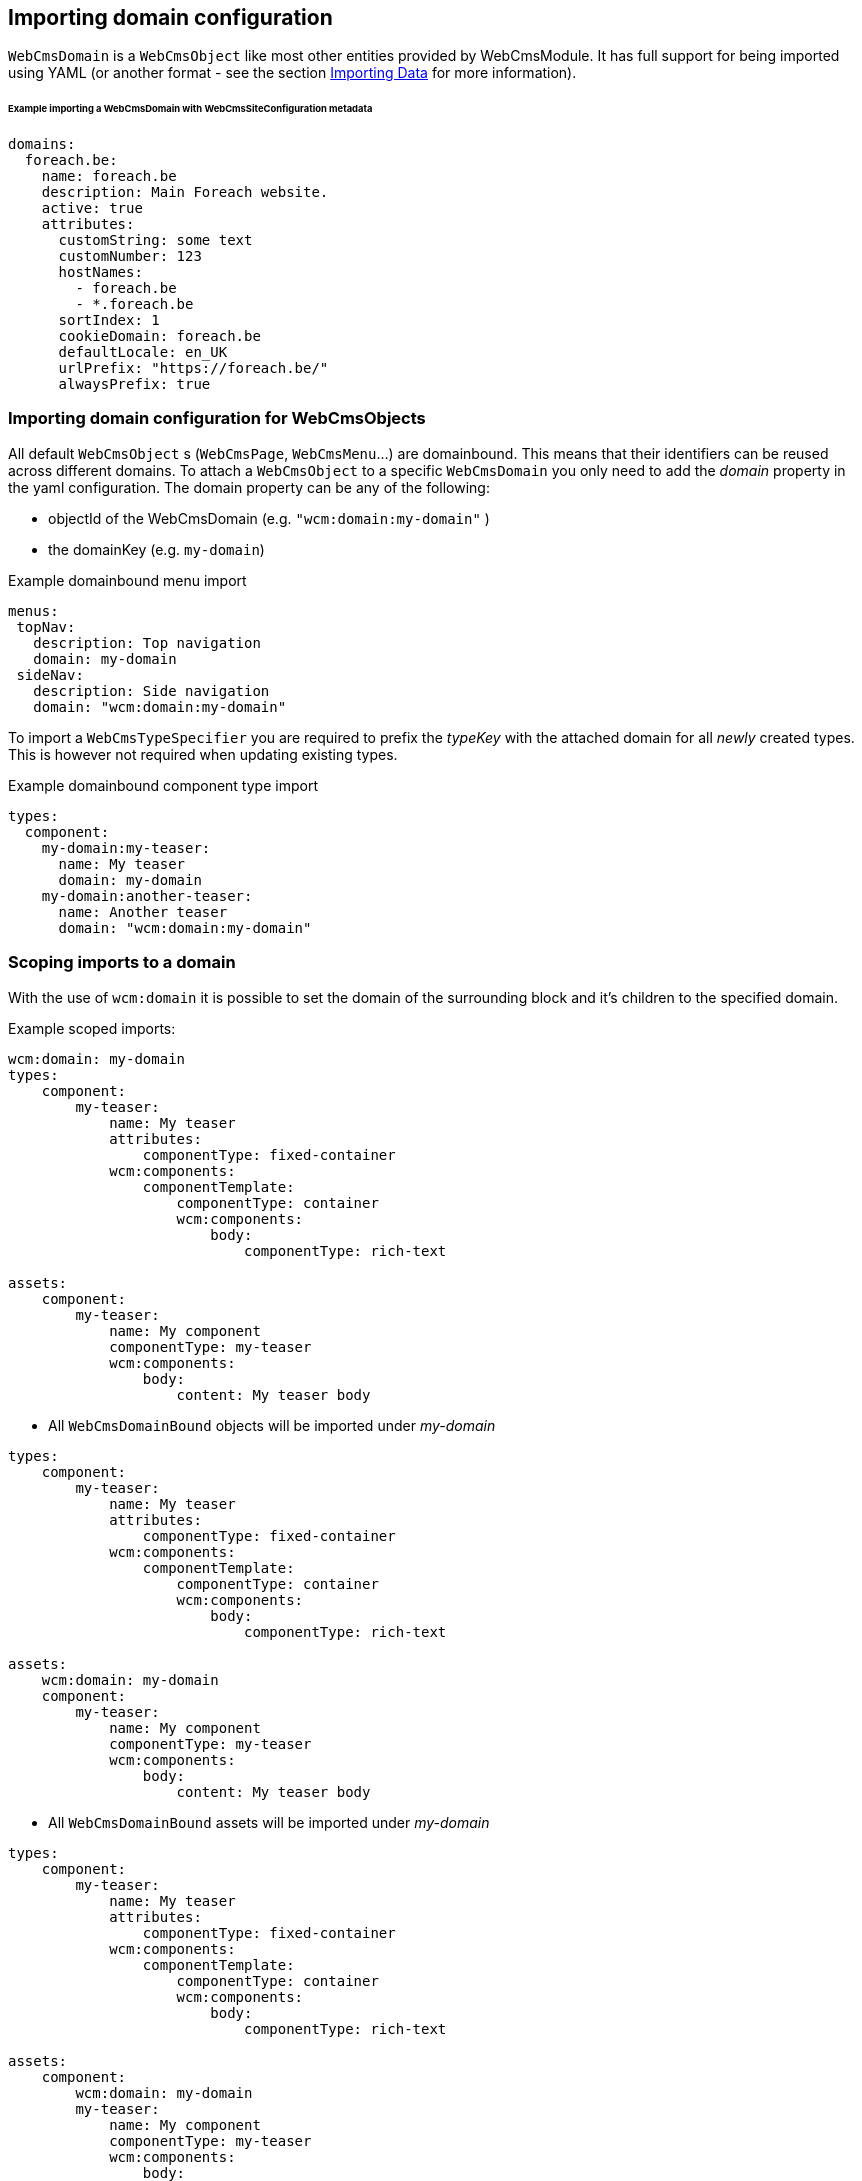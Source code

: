 == Importing domain configuration

`WebCmsDomain` is a `WebCmsObject` like most other entities provided by WebCmsModule.
It has full support for being imported using YAML (or another format - see the section <<{doc-importing}#importing-data,Importing Data>> for more information).

====== Example importing a WebCmsDomain with WebCmsSiteConfiguration metadata

[source,yaml]
----
domains:
  foreach.be:
    name: foreach.be
    description: Main Foreach website.
    active: true
    attributes:
      customString: some text
      customNumber: 123
      hostNames:
        - foreach.be
        - *.foreach.be
      sortIndex: 1
      cookieDomain: foreach.be
      defaultLocale: en_UK
      urlPrefix: "https://foreach.be/"
      alwaysPrefix: true
----

=== Importing domain configuration for WebCmsObjects

All default `WebCmsObject` s (`WebCmsPage`, `WebCmsMenu`...) are domainbound. This means that their identifiers can be reused across different domains.
To attach a `WebCmsObject` to a specific `WebCmsDomain` you only need to add the _domain_ property in the yaml configuration. The domain property can be any of the following:

* objectId of the WebCmsDomain (e.g. `"wcm:domain:my-domain"` )
* the domainKey (e.g. `my-domain`)

.Example domainbound menu import
[source,yaml]
----
menus:
 topNav:
   description: Top navigation
   domain: my-domain
 sideNav:
   description: Side navigation
   domain: "wcm:domain:my-domain"
----

To import a `WebCmsTypeSpecifier` you are required to prefix the _typeKey_ with the attached domain for all _newly_ created types. This is however not required when updating existing types.

.Example domainbound component type  import
[source, yaml]
----
types:
  component:
    my-domain:my-teaser:
      name: My teaser
      domain: my-domain
    my-domain:another-teaser:
      name: Another teaser
      domain: "wcm:domain:my-domain"
----

=== Scoping imports to a domain

With the use of `wcm:domain` it is possible to set the domain of the surrounding block and it's children to the specified domain.

Example scoped imports:

[source,yaml]
----
wcm:domain: my-domain
types:
    component:
        my-teaser:
            name: My teaser
            attributes:
                componentType: fixed-container
            wcm:components:
                componentTemplate:
                    componentType: container
                    wcm:components:
                        body:
                            componentType: rich-text

assets:
    component:
        my-teaser:
            name: My component
            componentType: my-teaser
            wcm:components:
                body:
                    content: My teaser body
----

* All `WebCmsDomainBound` objects will be imported under _my-domain_

[source,yaml]
----
types:
    component:
        my-teaser:
            name: My teaser
            attributes:
                componentType: fixed-container
            wcm:components:
                componentTemplate:
                    componentType: container
                    wcm:components:
                        body:
                            componentType: rich-text

assets:
    wcm:domain: my-domain
    component:
        my-teaser:
            name: My component
            componentType: my-teaser
            wcm:components:
                body:
                    content: My teaser body
----

* All `WebCmsDomainBound` assets will be imported under _my-domain_

[source,yaml]
----
types:
    component:
        my-teaser:
            name: My teaser
            attributes:
                componentType: fixed-container
            wcm:components:
                componentTemplate:
                    componentType: container
                    wcm:components:
                        body:
                            componentType: rich-text

assets:
    component:
        wcm:domain: my-domain
        my-teaser:
            name: My component
            componentType: my-teaser
            wcm:components:
                body:
                    content: My teaser body
----

* All `WebCmsDomainBound` component assets (=global components) and their children will be imported under _my-domain._

[source,yaml]
----
types:
    component:
        my-teaser:
            name: My teaser
            attributes:
                componentType: fixed-container
            wcm:components:
                componentTemplate:
                    componentType: container
                    wcm:components:
                        body:
                            componentType: rich-text

assets:
    component:
        my-teaser:
            wcm:domain: my-domain
            name: My component
            componentType: my-teaser
            wcm:components:
                body:
                    content: My teaser body
----

* The component _my-teaser_ and it's child component, _body_, will be imported under _my-domain_.

[NOTE]
====
In a multi-domain supported setup, all newly created `WebCmsDomainBound` objects will be imported under their currently scoped domain \(by default: no domain\). The domain of a specific entry can still be changed by using the _domain_ property.

We strongly advise to scope entire imports for a specific domain in a multi-domain setup. If you do want to explicitly set the domain afterwards, we advise you to explicitly set it everywhere.
====
